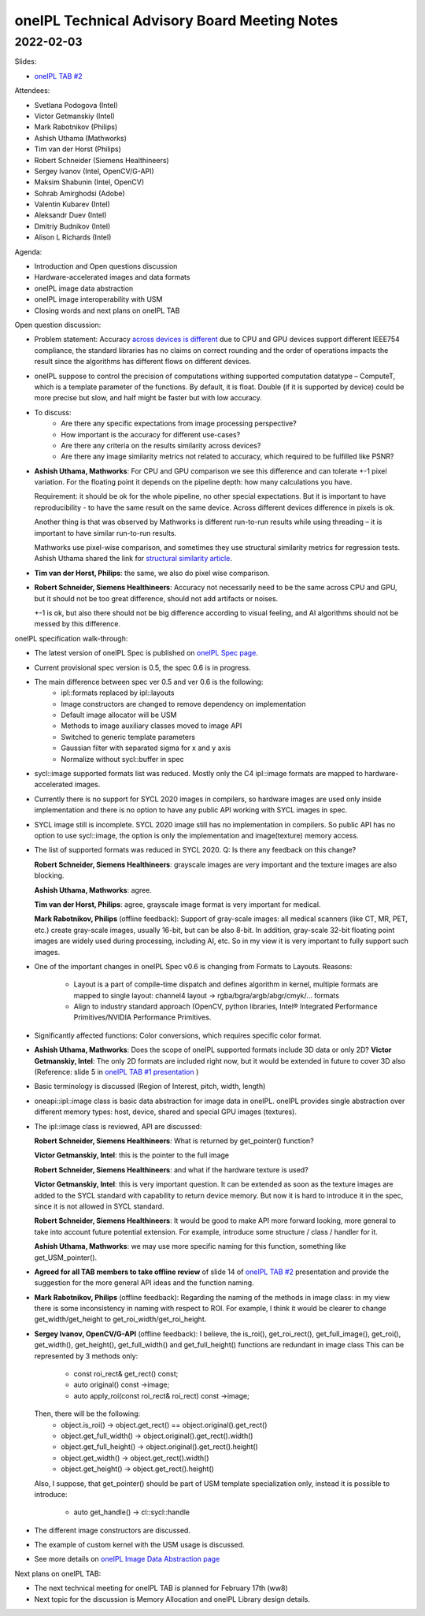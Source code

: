 =============================================
oneIPL Technical Advisory Board Meeting Notes
=============================================

2022-02-03
==========

Slides:

* `oneIPL TAB #2`_

Attendees:

* Svetlana Podogova (Intel)
* Victor Getmanskiy (Intel)
* Mark Rabotnikov (Philips)
* Ashish Uthama (Mathworks)
* Tim van der Horst (Philips)
* Robert Schneider (Siemens Healthineers)
* Sergey Ivanov (Intel, OpenCV/G-API)
* Maksim Shabunin (Intel, OpenCV)
* Sohrab Amirghodsi (Adobe)
* Valentin Kubarev  (Intel)
* Aleksandr Duev  (Intel)
* Dmitriy Budnikov  (Intel)
* Alison L Richards (Intel)

Agenda:

* Introduction and Open questions discussion
* Hardware-accelerated images and data formats
* oneIPL image data abstraction
* oneIPL image interoperability with USM
* Closing words and next plans on oneIPL TAB

Open question discussion:

* Problem statement: Accuracy `across devices is different`_ due to CPU and
  GPU devices support different IEEE754 compliance, the standard libraries has
  no claims on correct rounding and the order of operations impacts the result
  since the algorithms has different flows on different devices.

* oneIPL suppose to control the precision of computations withing supported
  computation datatype – ComputeT, which is a template parameter of the
  functions. By default, it is float. Double (if it is supported by device)
  could be more precise but slow, and half might be faster but with
  low accuracy.

* To discuss:
   * Are there any specific expectations from image processing perspective?
   * How important is the accuracy for different use-cases?
   * Are there any criteria on the results similarity across devices?
   * Are there any image similarity metrics not related to accuracy, which
     required to be fulfilled like PSNR?

* **Ashish Uthama, Mathworks**: For CPU and GPU comparison we see this
  difference and can tolerate +-1 pixel variation. For the floating point it
  depends on the pipeline depth: how many calculations you have.

  Requirement: it should be ok for the whole pipeline, no other special
  expectations. But it is important to have reproducibility - to have the same
  result on the same device. Across different devices difference in pixels
  is ok.

  Another thing is that was observed by Mathworks is different run-to-run
  results while using threading – it is important to have similar run-to-run
  results.

  Mathworks use pixel-wise comparison, and sometimes they use structural
  similarity metrics for regression tests.
  Ashish Uthama shared the link for `structural similarity article`_.

* **Tim van der Horst, Philips**: the same, we also do pixel wise comparison.

* **Robert Schneider, Siemens Healthineers**: Accuracy not necessarily need to
  be the same across CPU and GPU, but it should not be too great difference,
  should not add artifacts or noises.

  +-1 is ok, but also there should not be big difference according to visual
  feeling, and AI algorithms should not be messed by this difference.



oneIPL specification walk-through:

* The latest version of oneIPL Spec is published on `oneIPL Spec page`_.

* Current provisional spec version is 0.5, the spec 0.6 is in progress.

* The main difference between spec ver 0.5 and ver 0.6 is the following:
   * ipl::formats replaced by ipl::layouts
   * Image constructors are changed to remove dependency on implementation
   * Default image allocator will be USM
   * Methods to image auxiliary classes moved to image API
   * Switched to generic template parameters
   * Gaussian filter with separated sigma for x and y axis
   * Normalize without sycl::buffer in spec

* sycl::image supported formats list was reduced.
  Mostly only the C4 ipl::image formats are mapped to hardware-accelerated
  images.

* Currently there is no support for SYCL 2020 images in compilers, so
  hardware images are used only inside implementation and there is no option
  to have any public API working with SYCL images in spec.

* SYCL image still is incomplete. SYCL 2020 image still has no implementation
  in compilers. So public API has no option to use sycl::image, the option is
  only the implementation and image(texture) memory access.

* The list of supported formats was reduced in SYCL 2020.
  Q: Is there any feedback on this change?

  **Robert Schneider, Siemens Healthineers**: grayscale images are very
  important and the texture images are also blocking.

  **Ashish Uthama, Mathworks**: agree.

  **Tim van der Horst, Philips**: agree, grayscale image format is very
  important for medical.

  **Mark Rabotnikov, Philips** (offline feedback): Support of gray-scale
  images: all medical scanners (like CT, MR, PET, etc.) create gray-scale
  images, usually 16-bit, but can be also 8-bit. In addition, gray-scale
  32-bit floating point images are widely used during processing, including
  AI, etc. So in my view it is very important to fully support such images.

* One of the important changes in oneIPL Spec v0.6 is changing from Formats to
  Layouts.
  Reasons:

   * Layout is a part of compile-time dispatch and defines algorithm
     in kernel, multiple formats are mapped to single layout:
     channel4 layout -> rgba/bgra/argb/abgr/cmyk/… formats

   * Align to industry standard approach (OpenCV, python libraries,
     Intel® Integrated Performance Primitives/NVIDIA Performance Primitives.

* Significantly affected functions: Color conversions, which requires specific
  color format.

* **Ashish Uthama, Mathworks**: Does the scope of oneIPL supported formats
  include 3D data or only 2D?
  **Victor Getmanskiy, Intel**: The only 2D formats are included right now,
  but it would be extended in future to cover 3D also
  (Reference: slide 5 in `oneIPL TAB #1 presentation`_ )

* Basic terminology is discussed (Region of Interest, pitch, width, length)

* oneapi::ipl::image class is basic data abstraction for image data in oneIPL.
  oneIPL provides single abstraction over different memory types: host, device,
  shared and special GPU images (textures).

* The ipl::image class is reviewed, API are discussed:

  **Robert Schneider, Siemens Healthineers**: What is returned by
  get_pointer() function?

  **Victor Getmanskiy, Intel**: this is the pointer to the full image

  **Robert Schneider, Siemens Healthineers**: and what if the hardware
  texture is used?

  **Victor Getmanskiy, Intel**: this is very important question. It can be
  extended as soon as the texture images are added to the SYCL standard with
  capability to return device memory. But now it is hard to introduce it in the
  spec, since it is not allowed in SYCL standard.

  **Robert Schneider, Siemens Healthineers**: It would be good to make API
  more forward looking, more general to take into account future potential
  extension. For example, introduce some structure / class / handler for it.

  **Ashish Uthama, Mathworks**: we may use more specific naming for this
  function, something like get_USM_pointer().

* **Agreed for all TAB members to take offline review** of slide 14 of
  `oneIPL TAB #2`_ presentation and provide the suggestion for the more
  general API ideas and the function naming.


* **Mark Rabotnikov, Philips** (offline feedback): Regarding the naming of the
  methods in image class: in my view there is some inconsistency in naming with
  respect to ROI. For example, I think it would be clearer to change
  get_width/get_height to get_roi_width/get_roi_height.

* **Sergey Ivanov, OpenCV/G-API** (offline feedback): I believe, the is_roi(),
  get_roi_rect(), get_full_image(), get_roi(), get_width(), get_height(),
  get_full_width() and get_full_height() functions are redundant in image class
  This can be represented by 3 methods only:
   * const roi_rect& get_rect() const;
   * auto original() const ->image;
   * auto apply_roi(const roi_rect& roi_rect) const ->image;

  Then, there will be the following:
   * object.is_roi() -> object.get_rect() == object.original().get_rect()
   * object.get_full_width() -> object.original().get_rect().width()
   * object.get_full_height() -> object.original().get_rect().height()
   * object.get_width() -> object.get_rect().width()
   * object.get_height() -> object.get_rect().height()

  Also, I suppose, that get_pointer() should be part of USM template
  specialization only, instead it is possible to introduce:
   * auto get_handle() -> cl::sycl::handle

* The different image constructors are discussed.

* The example of custom kernel with the USM usage is discussed.

* See more details on `oneIPL Image Data Abstraction page`_


Next plans on oneIPL TAB:

* The next technical meeting for oneIPL TAB is planned for February 17th (ww8)

* Next topic for the discussion is Memory Allocation and oneIPL Library
  design details.

.. _`oneIPL Image Data Abstraction page`: https://spec.oneapi.io/oneipl/latest/image/index-image.html
.. _`oneIPL Spec page`: https://spec.oneapi.io/oneipl/latest/index.html
.. _`oneIPL TAB #2`: ../presentations/2022-02-03_Slides.pdf
.. _`structural similarity article`: https://www.mathworks.com/help/images/ref/ssim.html
.. _`across devices is different`: https://developer.download.nvidia.com/assets/cuda/files/NVIDIA-CUDA-Floating-Point.pdf
.. _`oneIPL TAB #1 presentation`: ../presentations/2021-12-16_Slides.pdf
